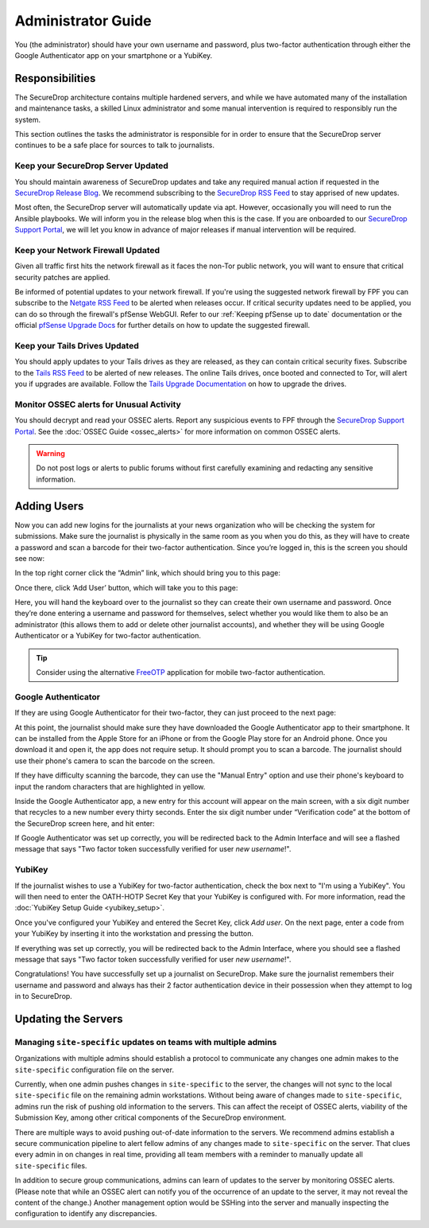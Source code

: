 Administrator Guide
=====================

You (the administrator) should have your own username and password, plus
two-factor authentication through either the Google Authenticator app
on your smartphone or a YubiKey.

.. _Responsibilities:

Responsibilities
----------------

The SecureDrop architecture contains multiple hardened servers, and while we have
automated many of the installation and maintenance tasks, a skilled Linux
administrator and some manual intervention is required to responsibly run the system.

This section outlines the tasks the administrator is responsible for in order to
ensure that the SecureDrop server continues to be a safe place for sources to
talk to journalists.

Keep your SecureDrop Server Updated
~~~~~~~~~~~~~~~~~~~~~~~~~~~~~~~~~~~

You should maintain awareness of SecureDrop updates and take any required
manual action if requested in the `SecureDrop Release Blog`_. We recommend
subscribing to the `SecureDrop RSS Feed`_ to stay apprised of new updates.

Most often, the SecureDrop server will automatically update via apt. However,
occasionally you will need to run the Ansible playbooks. We will inform you in
the release blog when this is the case. If you are onboarded to our `SecureDrop
Support Portal`_, we will let you know in advance of major releases if manual
intervention will be required.

.. _`SecureDrop Release Blog`: https://securedrop.org/news
.. _`SecureDrop RSS Feed`: https://securedrop.org/news/feed

Keep your Network Firewall Updated
~~~~~~~~~~~~~~~~~~~~~~~~~~~~~~~~~~

Given all traffic first hits the network firewall as it faces the non-Tor public
network, you will want to ensure that critical security patches are applied.

Be informed of potential updates to your network firewall. If you're using the
suggested network firewall by FPF you can subscribe to the `Netgate RSS Feed`_
to be alerted when releases occur. If critical security updates need to be
applied, you can do so through the firewall's pfSense WebGUI. Refer to our
:ref:`Keeping pfSense up to date` documentation or the official `pfSense
Upgrade Docs`_ for further details on how to update the suggested firewall.

.. _`Netgate RSS Feed`: https://www.netgate.com/feed.xml
.. _`pfSense Upgrade Docs`: https://doc.pfsense.org/index.php/Upgrade_Guide

Keep your Tails Drives Updated
~~~~~~~~~~~~~~~~~~~~~~~~~~~~~~

You should apply updates to your Tails drives as they are released, as they
can contain critical security fixes. Subscribe to the `Tails RSS Feed`_ to be
alerted of new releases. The online Tails drives, once booted and connected to Tor,
will alert you if upgrades are available. Follow the `Tails Upgrade Documentation`_
on how to upgrade the drives.

.. _`Tails RSS Feed`: https://tails.boum.org/news/index.en.rss
.. _`Tails
   Upgrade Documentation`: https://tails.boum.org/doc/first_steps/upgrade/index.en.html

Monitor OSSEC alerts for Unusual Activity
~~~~~~~~~~~~~~~~~~~~~~~~~~~~~~~~~~~~~~~~~

You should decrypt and read your OSSEC alerts. Report any suspicious events to
FPF through the `SecureDrop Support Portal`_. See the :doc:`OSSEC Guide <ossec_alerts>`
for more information on common OSSEC alerts.

.. warning:: Do not post logs or alerts to public forums without first carefully
    examining and redacting any sensitive information.

.. _`SecureDrop Support Portal`: https://securedrop-support.readthedocs.io/en/latest/


.. _Adding Users:

Adding Users
------------

Now you can add new logins for the journalists at your news organization
who will be checking the system for submissions. Make sure the
journalist is physically in the same room as you when you do this, as
they will have to create a password and scan a barcode for their
two-factor authentication. Since you’re logged in, this is the screen
you should see now:

|SecureDrop main page|

In the top right corner click the “Admin” link, which should bring you
to this page:

|SecureDrop admin home|

Once there, click ‘Add User’ button, which will take you to this page:

|Add a new user|

Here, you will hand the keyboard over to the journalist so they can
create their own username and password. Once they’re done entering a
username and password for themselves, select whether you would like them
to also be an administrator (this allows them to add or delete other
journalist accounts), and whether they will be using Google
Authenticator or a YubiKey for two-factor authentication.

.. tip:: Consider using the alternative `FreeOTP`_ application for mobile
   two-factor authentication.

.. _`FreeOTP`: https://freeotp.github.io/

Google Authenticator
~~~~~~~~~~~~~~~~~~~~

If they are using Google Authenticator for their two-factor, they can
just proceed to the next page:

|Enable Google Authenticator|

At this point, the journalist should make sure they have downloaded the
Google Authenticator app to their smartphone. It can be installed from
the Apple Store for an iPhone or from the Google Play store for an
Android phone. Once you download it and open it, the app does not
require setup. It should prompt you to scan a barcode. The journalist
should use their phone's camera to scan the barcode on the screen.

If they have difficulty scanning the barcode, they can use the "Manual
Entry" option and use their phone's keyboard to input the random
characters that are highlighted in yellow.

Inside the Google Authenticator app, a new entry for this account will
appear on the main screen, with a six digit number that recycles to a
new number every thirty seconds. Enter the six digit number under
“Verification code” at the bottom of the SecureDrop screen here, and hit
enter:

|Verify Google Authenticator works|

If Google Authenticator was set up correctly, you will be redirected
back to the Admin Interface and will see a flashed message that says
"Two factor token successfully verified for user *new username*!".

YubiKey
~~~~~~~

If the journalist wishes to use a YubiKey for two-factor authentication,
check the box next to "I'm using a YubiKey". You will then need to enter
the OATH-HOTP Secret Key that your YubiKey is configured with. For more
information, read the :doc:`YubiKey Setup Guide <yubikey_setup>`.

|Enable YubiKey|

Once you've configured your YubiKey and entered the Secret Key, click
*Add user*. On the next page, enter a code from your YubiKey by
inserting it into the workstation and pressing the button.

|Verify YubiKey|

If everything was set up correctly, you will be redirected back to the
Admin Interface, where you should see a flashed message that says "Two
factor token successfully verified for user *new username*!".

Congratulations! You have successfully set up a journalist on
SecureDrop. Make sure the journalist remembers their username and
password and always has their 2 factor authentication device in their
possession when they attempt to log in to SecureDrop.

.. |SecureDrop main page| image:: images/admin_main_home.png
.. |SecureDrop admin home| image:: images/admin_secondary_home.png
.. |Add a new user| image:: images/admin_add_new_user.png
.. |Enable Google Authenticator| image:: images/admin_enable_authenticator.png
.. |Verify Google Authenticator works| image:: images/admin_enter_verification.png
.. |Enable YubiKey| image:: images/admin_enable_yubikey.png
.. |Verify YubiKey| image:: images/admin_verify_yubikey.png

.. _Updating the Servers:

Updating the Servers
--------------------

Managing ``site-specific`` updates on teams with multiple admins
~~~~~~~~~~~~~~~~~~~~~~~~~~~~~~~~~~~~~~~~~~~~~~~~~~~~~~~~~~~~~~~~

Organizations with multiple admins should establish a protocol to communicate
any changes one admin makes to the ``site-specific`` configuration file on the server.

Currently, when one admin pushes changes in ``site-specific`` to the server, the
changes will not sync to the local ``site-specific`` file on the remaining admin workstations.
Without being aware of changes made to ``site-specific``, admins run the risk of pushing old
information to the servers. This can affect the receipt of OSSEC alerts, viability of the
Submission Key, among other critical components of the SecureDrop environment.

There are multiple ways to avoid pushing out-of-date information to the servers.
We recommend admins establish a secure communication pipeline to alert fellow admins
of any changes made to ``site-specific`` on the server. That clues every admin in on
changes in real time, providing all team members with a reminder to manually update
all ``site-specific`` files.

In addition to secure group communications, admins can learn of updates to the server
by monitoring OSSEC alerts. (Please note that while an OSSEC alert can notify you of the
occurrence of an update to the server, it may not reveal the content of the change.) Another
management option would be SSHing into the server and manually inspecting the configuration to
identify any discrepancies.
